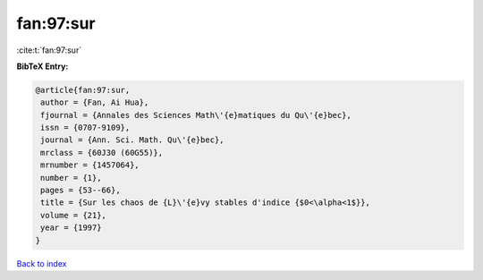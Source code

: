 fan:97:sur
==========

:cite:t:`fan:97:sur`

**BibTeX Entry:**

.. code-block:: bibtex

   @article{fan:97:sur,
    author = {Fan, Ai Hua},
    fjournal = {Annales des Sciences Math\'{e}matiques du Qu\'{e}bec},
    issn = {0707-9109},
    journal = {Ann. Sci. Math. Qu\'{e}bec},
    mrclass = {60J30 (60G55)},
    mrnumber = {1457064},
    number = {1},
    pages = {53--66},
    title = {Sur les chaos de {L}\'{e}vy stables d'indice {$0<\alpha<1$}},
    volume = {21},
    year = {1997}
   }

`Back to index <../By-Cite-Keys.html>`_
